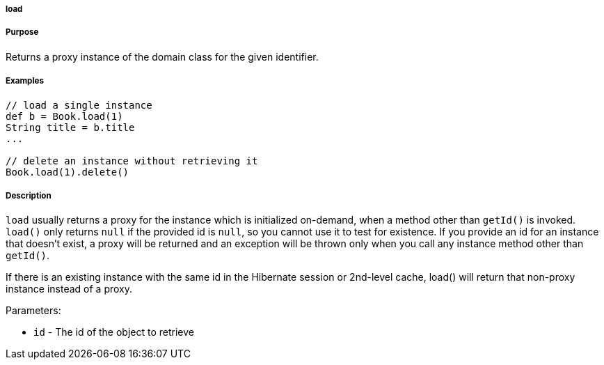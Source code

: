 
===== load



===== Purpose


Returns a proxy instance of the domain class for the given identifier.


===== Examples


[source,java]
----
// load a single instance
def b = Book.load(1)
String title = b.title
...

// delete an instance without retrieving it
Book.load(1).delete()
----


===== Description


`load` usually returns a proxy for the instance which is initialized on-demand, when a method other than `getId()` is invoked. `load()` only returns `null` if the provided id is `null`, so you cannot use it to test for existence. If you provide an id for an instance that doesn't exist, a proxy will be returned and an exception will be thrown only when you call any instance method other than `getId()`.

If there is an existing instance with the same id in the Hibernate session or 2nd-level cache, load() will return that non-proxy instance instead of a proxy.

Parameters:

* `id` - The id of the object to retrieve
